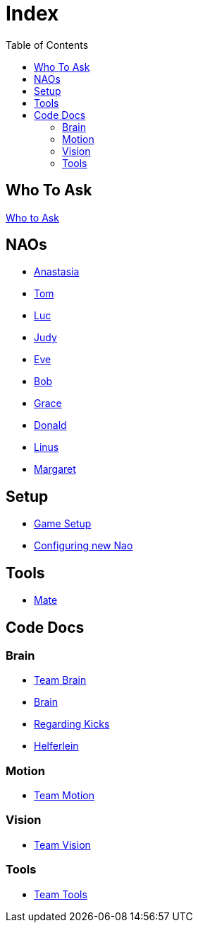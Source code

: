 = Index
:toc: left
ifdef::backend-html5[]

== Who To Ask
link:Who_To_Ask[Who to Ask]

== NAOs

- link:Nao_Ana[Anastasia]
- link:Nao_Tom[Tom]
- link:Nao_Luc[Luc]
- link:Nao_Judy[Judy]
- link:Nao_Eve[Eve]
- link:Nao_Bob[Bob]
- link:Nao_Grace[Grace]
- link:Nao_Donald[Donald]
- link:Nao_Linus[Linus]
- link:Nao_Margaret[Margaret]

== Setup

- link:GameSetup[Game Setup]
- link:ConfiguringNewNao[Configuring new Nao]

== Tools

- link:Mate[Mate]

== Code Docs

=== Brain

- link:Team_Brain[Team Brain]
- link:Brain[Brain]
- link:Regarding_Kicks[Regarding Kicks]
- link:Helferlein[Helferlein]

=== Motion

- link:Team_Motion[Team Motion]

=== Vision

- link:Team_Vision[Team Vision]

=== Tools

- link:Team_Tools[Team Tools]
